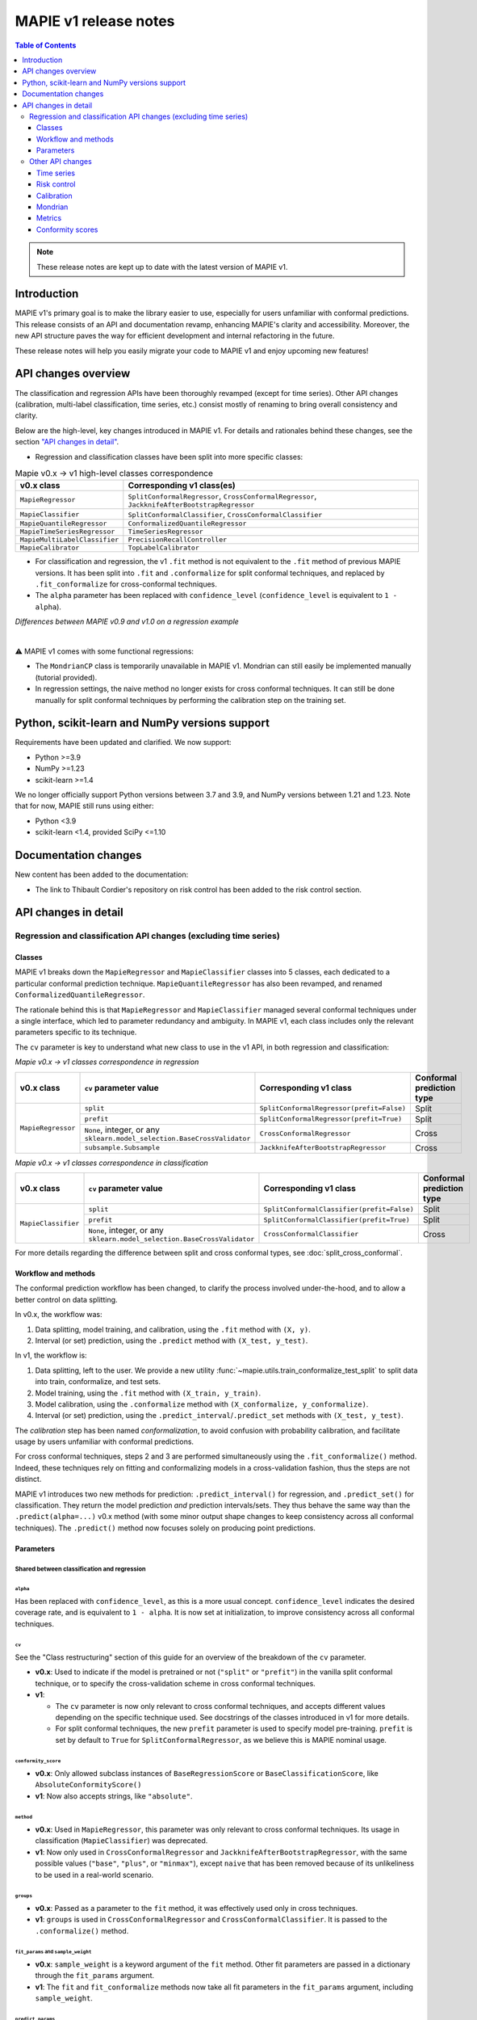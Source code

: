 MAPIE v1 release notes
===========================================

.. contents:: Table of Contents
   :depth: 3
   :local:

.. note::

   These release notes are kept up to date with the latest version of MAPIE v1.

Introduction
--------------------------------------------------------------------------

MAPIE v1's primary goal is to make the library easier to use, especially for users unfamiliar with conformal predictions. This release consists of an API and documentation revamp, enhancing MAPIE's clarity and accessibility.
Moreover, the new API structure paves the way for efficient development and internal refactoring in the future.

These release notes will help you easily migrate your code to MAPIE v1 and enjoy upcoming new features!

API changes overview
---------------------

The classification and regression APIs have been thoroughly revamped (except for time series). Other API changes (calibration, multi-label classification, time series, etc.) consist mostly of renaming to bring overall consistency and clarity.

Below are the high-level, key changes introduced in MAPIE v1. For details and rationales behind these changes, see the section `"API changes in detail" <detail_API_changes_>`_.

- Regression and classification classes have been split into more specific classes:

.. list-table:: Mapie v0.x -> v1 high-level classes correspondence
   :header-rows: 1

   * - v0.x class
     - Corresponding v1 class(es)
   * - ``MapieRegressor``
     - ``SplitConformalRegressor``, ``CrossConformalRegressor``, ``JackknifeAfterBootstrapRegressor``
   * - ``MapieClassifier``
     - ``SplitConformalClassifier``, ``CrossConformalClassifier``
   * - ``MapieQuantileRegressor``
     - ``ConformalizedQuantileRegressor``
   * - ``MapieTimeSeriesRegressor``
     - ``TimeSeriesRegressor``
   * - ``MapieMultiLabelClassifier``
     - ``PrecisionRecallController``
   * - ``MapieCalibrator``
     - ``TopLabelCalibrator``

- For classification and regression, the v1 ``.fit`` method is not equivalent to the ``.fit`` method of previous MAPIE versions. It has been split into ``.fit`` and ``.conformalize`` for split conformal techniques, and replaced by ``.fit_conformalize`` for cross-conformal techniques.

- The ``alpha`` parameter has been replaced with ``confidence_level`` (``confidence_level`` is equivalent to ``1 - alpha``).

*Differences between MAPIE v0.9 and v1.0 on a regression example*

.. image:: images/v1_release_notes_gitdiff.png
    :alt: Differences between MAPIE v0.9 and v1.0 on a regression example
    :align: center

|

⚠️ MAPIE v1 comes with some functional regressions:

- The ``MondrianCP`` class is temporarily unavailable in MAPIE v1. Mondrian can still easily be implemented manually (tutorial provided).

- In regression settings, the naive method no longer exists for cross conformal techniques. It can still be done manually for split conformal techniques by performing the calibration step on the training set.

Python, scikit-learn and NumPy versions support
---------------------------------------------------

Requirements have been updated and clarified. We now support:

- Python >=3.9
- NumPy >=1.23
- scikit-learn >=1.4

We no longer officially support Python versions between 3.7 and 3.9, and NumPy versions between 1.21 and 1.23. Note that for now, MAPIE still runs using either:

- Python <3.9
- scikit-learn <1.4, provided SciPy <=1.10

Documentation changes
----------------------

New content has been added to the documentation:

- The link to Thibault Cordier's repository on risk control has been added to the risk control section.

.. _detail_API_changes:

API changes in detail
----------------------

Regression and classification API changes (excluding time series)
~~~~~~~~~~~~~~~~~~~~~~~~~~~~~~~~~~~~~~~~~~~~~~~~~~~~~~~~~~~~~~~~~~~~~~~~~~~~~~~~~~~~

Classes
^^^^^^^^^

MAPIE v1 breaks down the ``MapieRegressor`` and ``MapieClassifier`` classes into 5 classes, each dedicated to a particular conformal prediction technique. ``MapieQuantileRegressor`` has also been revamped, and renamed ``ConformalizedQuantileRegressor``.

The rationale behind this is that ``MapieRegressor`` and ``MapieClassifier`` managed several conformal techniques under a single interface, which led to parameter redundancy and ambiguity. In MAPIE v1, each class includes only the relevant parameters specific to its technique.

The ``cv`` parameter is key to understand what new class to use in the v1 API, in both regression and classification:

*Mapie v0.x -> v1 classes correspondence in regression*

+--------------------+--------------------------------------------------------------------------+-------------------------------------------+---------------------------+
| v0.x class         | ``cv`` parameter value                                                   | Corresponding v1 class                    | Conformal prediction type |
+====================+==========================================================================+===========================================+===========================+
| ``MapieRegressor`` | ``split``                                                                | ``SplitConformalRegressor(prefit=False)`` | Split                     |
|                    +--------------------------------------------------------------------------+-------------------------------------------+---------------------------+
|                    | ``prefit``                                                               | ``SplitConformalRegressor(prefit=True)``  | Split                     |
|                    +--------------------------------------------------------------------------+-------------------------------------------+---------------------------+
|                    | ``None``, integer, or any ``sklearn.model_selection.BaseCrossValidator`` | ``CrossConformalRegressor``               | Cross                     |
|                    +--------------------------------------------------------------------------+-------------------------------------------+---------------------------+
|                    | ``subsample.Subsample``                                                  | ``JackknifeAfterBootstrapRegressor``      | Cross                     |
+--------------------+--------------------------------------------------------------------------+-------------------------------------------+---------------------------+

*Mapie v0.x -> v1 classes correspondence in classification*

+---------------------+--------------------------------------------------------------------------+--------------------------------------------+---------------------------+
| v0.x class          | ``cv`` parameter value                                                   | Corresponding v1 class                     | Conformal prediction type |
+=====================+==========================================================================+============================================+===========================+
| ``MapieClassifier`` | ``split``                                                                | ``SplitConformalClassifier(prefit=False)`` | Split                     |
|                     +--------------------------------------------------------------------------+--------------------------------------------+---------------------------+
|                     | ``prefit``                                                               | ``SplitConformalClassifier(prefit=True)``  | Split                     |
|                     +--------------------------------------------------------------------------+--------------------------------------------+---------------------------+
|                     | ``None``, integer, or any ``sklearn.model_selection.BaseCrossValidator`` | ``CrossConformalClassifier``               | Cross                     |
+---------------------+--------------------------------------------------------------------------+--------------------------------------------+---------------------------+

For more details regarding the difference between split and cross conformal types, see :doc:`split_cross_conformal`.

Workflow and methods
^^^^^^^^^^^^^^^^^^^^^^^^^^^

The conformal prediction workflow has been changed, to clarify the process involved under-the-hood, and to allow a better control on data splitting.

In v0.x, the workflow was:

1. Data splitting, model training, and calibration, using the ``.fit`` method with ``(X, y)``.
2. Interval (or set) prediction, using the ``.predict`` method with ``(X_test, y_test)``.

In v1, the workflow is:

1. Data splitting, left to the user. We provide a new utility :func:`~mapie.utils.train_conformalize_test_split` to split data into train, conformalize, and test sets.
2. Model training, using the ``.fit`` method with ``(X_train, y_train)``.
3. Model calibration, using the ``.conformalize`` method with ``(X_conformalize, y_conformalize)``.
4. Interval (or set) prediction, using the ``.predict_interval``/``.predict_set`` methods with ``(X_test, y_test)``.

The *calibration* step has been named *conformalization*, to avoid confusion with probability calibration, and facilitate usage by users unfamiliar with conformal predictions.

For cross conformal techniques, steps 2 and 3 are performed simultaneously using the ``.fit_conformalize()`` method. Indeed, these techniques rely on fitting and conformalizing models in a cross-validation fashion, thus the steps are not distinct.

MAPIE v1 introduces two new methods for prediction: ``.predict_interval()`` for regression, and ``.predict_set()`` for classification. They return the model prediction `and` prediction intervals/sets. They thus behave the same way than the ``.predict(alpha=...)`` v0.x method (with some minor output shape changes to keep consistency across all conformal techniques).
The ``.predict()`` method now focuses solely on producing point predictions.


Parameters
^^^^^^^^^^^^^^^^^^

Shared between classification and regression
""""""""""""""""""""""""""""""""""""""""""""""""""""""""""""""""""""""""""""""""""""""""""""""""""""""""""""""""""""""""""

``alpha``
..................................................
Has been replaced with ``confidence_level``, as this is a more usual concept. ``confidence_level`` indicates the desired coverage rate, and is equivalent to ``1 - alpha``. It is now set at initialization, to improve consistency across all conformal techniques.

``cv``
..................................................
See the "Class restructuring" section of this guide for an overview of the breakdown of the ``cv`` parameter.

- **v0.x**: Used to indicate if the model is pretrained or not (``"split"`` or ``"prefit"``) in the vanilla split conformal technique, or to specify the cross-validation scheme in cross conformal techniques.
- **v1**:

  - The ``cv`` parameter is now only relevant to cross conformal techniques, and accepts different values depending on the specific technique used. See docstrings of the classes introduced in v1 for more details.
  - For split conformal techniques, the new ``prefit`` parameter is used to specify model pre-training. ``prefit`` is set by default to ``True`` for ``SplitConformalRegressor``, as we believe this is MAPIE nominal usage.

``conformity_score``
..................................................
- **v0.x**: Only allowed subclass instances of ``BaseRegressionScore`` or ``BaseClassificationScore``, like ``AbsoluteConformityScore()``
- **v1**: Now also accepts strings, like ``"absolute"``.

``method``
..................................................
- **v0.x**: Used in ``MapieRegressor``, this parameter was only relevant to cross conformal techniques. Its usage in classification (``MapieClassifier``) was deprecated.
- **v1**: Now only used in ``CrossConformalRegressor`` and ``JackknifeAfterBootstrapRegressor``, with the same possible values (``"base"``, ``"plus"``, or ``"minmax"``), except ``naive`` that has been removed because of its unlikeliness to be used in a real-world scenario.

``groups``
..................................................
- **v0.x**: Passed as a parameter to the ``fit`` method, it was effectively used only in cross techniques.
- **v1**: ``groups`` is used in ``CrossConformalRegressor`` and ``CrossConformalClassifier``. It is passed to the ``.conformalize()`` method.

``fit_params`` and ``sample_weight``
..................................................
- **v0.x**: ``sample_weight`` is a keyword argument of the ``fit`` method. Other fit parameters are passed in a dictionary through the ``fit_params`` argument.
- **v1**: The ``fit`` and ``fit_conformalize`` methods now take all fit parameters in the ``fit_params`` argument, including ``sample_weight``.

``predict_params``
..................................................
Note that because the conformalization step includes model inference, predict parameters are used both for conformalization and prediction steps.

- **v0.x**: Predict parameters are passed to the ``fit`` method in a dictionary through the ``predict_params`` argument. The exact same parameters must be passed at prediction time to the ``predict`` method.
- **v1**: Predict parameters are now passed only to the ``fit`` (or  ``fit_conformalize``) method, as a dictionary. The same parameters are reused at prediction time, without the need to pass them again.

``random_state``
..................................................
This parameter allowed to control the randomness of data splitting in MAPIE v0.x.
In v1, data splitting is now done manually for split conformal techniques, so the randomness control is left to the user.
This parameter is now specific to allows to data splitting randomness control for cross conformal techniques.

Future evolutions may introduce ``random_state`` as a general purpose randomness control parameter.

Regression-specific
"""""""""""""""""""""""""""""""""""

``agg_function`` and ``ensemble``
..................................................
- **v0.x**: Previously, the ``agg_function`` parameter had two usage: to aggregate predictions when setting ``ensemble=True`` in the ``predict`` method of ``MapieRegressor``, and to specify the aggregation used in ``JackknifeAfterBootstrapRegressor``.
- **v1**:

  - The ``agg_function`` parameter has been split into two distinct parameters: ``aggregate_predictions`` and ``aggregation_method``. ``aggregate_predictions`` is specific to ``CrossConformalRegressor``, and it specifies how predictions from multiple conformal regressors are aggregated when making point predictions. ``aggregation_method`` is specific to ``JackknifeAfterBootstrapRegressor``, and it specifies the aggregation technique for combining predictions across different bootstrap samples during conformalization.
  - Note that for both cross conformal regression techniques, predictions points are now computed by default using mean aggregation. This is to avoid prediction points outside of prediction intervals in the default setting.

``symmetry``
..................................................
- **v0.x**: This parameter of the `predict` method of ``MapieQuantileRegressor`` was set to True by default
- **v1**: This parameter is now named `symmetric_correction` and is set to False by default, because the resulting intervals are smaller. It is used in the `predict_interval` method of the ConformalizedQuantileRegressor.

``optimize_beta``
..................................................
It has been found during v1 development that this parameter (specific to regression) has never been working as expected (currently does nothing). At v1 release time, the bug hasn't been fixed yet. See the related GitHub issue.
Note that in v1, this parameter has been renamed ``minimize_interval_width`` for clarity.

Classification-specific
"""""""""""""""""""""""""""""""""""""""""

``include_last_label``
..................................................
Parameter specific to APS or RAPS conformity scores in classification.

- **v0.x**: This parameter is passed to the ``predict`` method of ``MapieClassifier``.
- **v1**: This parameter is now passed in a dictionary to the ``conformity_score_params`` of the ``predict_set`` method of classification techniques.

``size_raps``
..................................................
Parameter specific to the RAPS conformity score in classification.

- **v0.x**: Passing this parameter to the ``fit`` method of ``MapieClassifier`` is deprecated.
- **v1**: This parameter must now be passed to the ``conformity_score`` argument at initialization. Ex: ``SplitConformalClassifier(conformity_score=RAPSConformityScore(size_raps=0.3))``

None defaults
"""""""""""""""""""""""""""""
No more parameters with misleading ``None`` defaults.

- **v0.x**: Eg: ``estimator`` in ``MapieRegressor`` has a ``None`` default value, even though the actual default value is ``LinearRegression()``. This is the case for other parameters as well.
- **v1**: All parameters now have explicit defaults.

Other API changes
~~~~~~~~~~~~~~~~~~~~~~~~~~~~~~~~~~~~~~~~~~~~~~~~~~~~~~~~~~~~~~~~~~~~~~~~~~~~~~~~~~~~

Time series
^^^^^^^^^^^^^^

The ``MapieTimeSeriesRegressor`` class has been renamed ``TimeSeriesRegressor``.

The ``adapt_conformal_inference``, ``update``, ``predict`` and ``coverage_width_based`` functions of the class now take ``confidence_level`` as input, instead of ``alpha`` (``confidence_level`` is equivalent to ``1 - alpha``).

The already deprecated path to import the class (``from mapie.time_series_regression import TimeSeriesRegressor``) is now unsupported, use path `mapie.regression` instead.

Risk control
^^^^^^^^^^^^^^

The ``MapieMultiLabelClassifier`` class has been renamed ``PrecisionRecallController``.

The parameter ``calib_size`` from the ``fit`` method has been renamed ``conformalize_size``.

Calibration
^^^^^^^^^^^^^

The ``MapieCalibrator`` class has been renamed ``TopLabelCalibrator``.

This class now being specific to top-label calibration, the ``method`` parameter, that was accepting only the value ``"top-label"``, has been removed.

Mondrian
^^^^^^^^^^^

The ``MondrianCP`` class is temporarily unavailable in v1. We want to rethink the way we integrate Mondrian to MAPIE, in a future-proof way.

In the mean time, the Mondrian technique can be easily implemented manually: a `tutorial <https://mapie.readthedocs.io/en/latest/examples_mondrian/1-quickstart/plot_main-tutorial-mondrian-regression.html>`_ for tabular regression with Mondrian is available in the documentation. This tutorial demonstrates how to implement Mondrian manually (i.e., without using the ``MondrianCP`` class) on a simple regression example, while shedding light on the benefits of this technique.


Metrics
^^^^^^^^^^^

In MAPIE v1, metrics are divided into three modules: ``calibration``, ``classification``, and ``regression``, which changes the import paths.

Below is an example of the import needed for the ``classification_coverage_score`` function:

- **v0.x**:

    .. code-block::

        from mapie.metrics import classification_coverage_score

- **v1**:

    .. code-block::

        from mapie.metrics.classification import classification_coverage_score


Additionally, a number of classification and regression functions have been updated from v0.x to v1:

``classification_coverage_score`` and ``classification_coverage_score_v2``
"""""""""""""""""""""""""""""""""""""""""""""""""""""""""""""""""""""""""""""

Now only one version exists (``classification_coverage_score``), that corresponds to v0.x ``classification_coverage_score_v2``.

``classification_mean_width``
"""""""""""""""""""""""""""""""""""""""""""""""""""""""""""""""""""""""""""""

- **v0.x**: Took the prediction sets in an array of shape (n_samples, n_class) for a given confidence level as input, and returned the effective mean width as a float.
- **v1**: Now takes the prediction sets in an array of shape (n_samples, n_class, n_confidence_level) as input, and returns the effective mean width for each confidence level as an array of shape (n_confidence_level,).

``regression_coverage_score`` and ``regression_coverage_score_v2``
"""""""""""""""""""""""""""""""""""""""""""""""""""""""""""""""""""""""""""""

Now only one version exists (``regression_coverage_score``), that corresponds to v0.x ``regression_coverage_score_v2``.

``regression_mean_width``
"""""""""""""""""""""""""""""""""""""""""""""""""""""""""""""""""""""""""""""

- **v0.x**: Took the lower and upper bounds of the prediction intervals in arrays of shape (n_samples,) for a given confidence level as input, and returned the effective mean width as a float.
- **v1**: Now takes a single array of shape (n_samples, 2, n_confidence_level) as input, and returns the effective mean width for each confidence level as an array of shape (n_confidence_level,).

``regression_mwi_score``
"""""""""""""""""""""""""""""""""""""""""""""""""""""""""""""""""""""""""""""

- **v0.x**: Took ``alpha`` as input.
- **v1**: Now takes ``confidence_level`` as input (``confidence_level`` is equivalent to ``1 - alpha``).

``coverage_width_based``
"""""""""""""""""""""""""""""""""""""""""""""""""""""""""""""""""""""""""""""

- **v0.x**: Took ``alpha`` as input.
- **v1**: Now takes ``confidence_level`` as input (``confidence_level`` is equivalent to ``1 - alpha``).

Conformity scores
^^^^^^^^^^^^^^^^^^^^

The import of ``AbsoluteConformityScore``, ``GammaConformityScore`` and ``ResidualNormalisedScore`` from ``mapie.conformity_scores.residual_conformity_scores`` was deprecated and is now unsupported.

You can now import those scores from ``mapie.conformity_scores.bounds`` or simply ``mapie.conformity_scores``.

The usage of ``ConformityScore`` was deprecated and is now unsupported. The new class to use is ``BaseRegressionScore``, that can be found in ``mapie.conformity_scores.regression``.

We may clarify the ``conformity_scores`` package structure in the future.